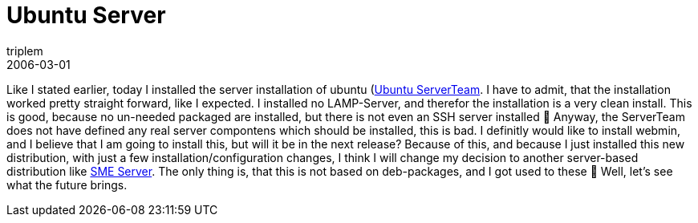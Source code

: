 = Ubuntu Server
triplem
2006-03-01
:jbake-type: post
:jbake-status: published
:jbake-tags: Linux

Like I stated earlier, today I installed the server installation of ubuntu (https://wiki.ubuntu.com/ServerTeam?highlight=%28ServerTeam%29[Ubuntu ServerTeam]. I have to admit, that the installation worked pretty straight forward, like I expected. I installed no LAMP-Server, and therefor the installation is a very clean install. This is good, because no un-needed packaged are installed, but there is not even an SSH server installed 🙁 Anyway, the ServerTeam does not have defined any real server compontens which should be installed, this is bad. I definitly would like to install webmin, and I believe that I am going to install this, but will it be in the next release? Because of this, and because I just installed this new distribution, with just a few installation/configuration changes, I think I will change my decision to another server-based distribution like http://contribs.org/[SME Server]. The only thing is, that this is not based on deb-packages, and I got used to these 🙁 Well, let's see what the future brings.